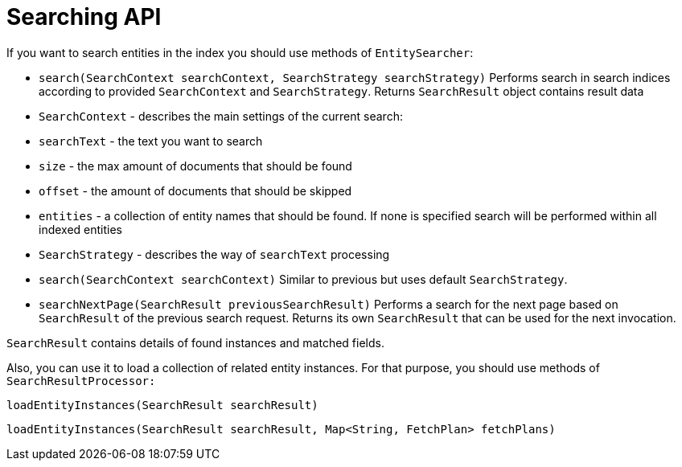 = Searching API

If you want to search entities in the index you should use methods of `EntitySearcher`:

* `search(SearchContext searchContext, SearchStrategy searchStrategy)`
Performs search in search indices according to provided `SearchContext` and `SearchStrategy`.
Returns `SearchResult` object contains result data
* `SearchContext` - describes the main settings of the current search:
* `searchText` - the text you want to search
* `size` - the max amount of documents that should be found
* `offset` - the amount of documents that should be skipped
* `entities` - a collection of entity names that should be found. If none is specified search will be performed within all indexed entities
* `SearchStrategy` - describes the way of `searchText` processing
* `search(SearchContext searchContext)`
Similar to previous but uses default `SearchStrategy`.
* `searchNextPage(SearchResult previousSearchResult)`
Performs a search for the next page based on `SearchResult` of the previous search request. Returns its own `SearchResult` that can be used for the next invocation.

`SearchResult` contains details of found instances and matched fields.

Also, you can use it to load a collection of related entity instances. For that purpose, you should use methods of `SearchResultProcessor:`

`loadEntityInstances(SearchResult searchResult)`

`loadEntityInstances(SearchResult searchResult, Map<String, FetchPlan> fetchPlans)`